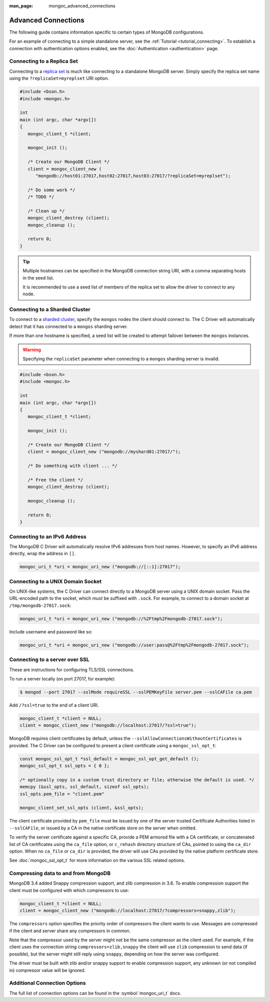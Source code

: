 :man_page: mongoc_advanced_connections

Advanced Connections
====================

The following guide contains information specific to certain types of MongoDB configurations.

For an example of connecting to a simple standalone server, see the :ref:`Tutorial <tutorial_connecting>`. To establish a connection with authentication options enabled, see the :doc:`Authentication <authentication>` page.

Connecting to a Replica Set
---------------------------

Connecting to a `replica set <http://docs.mongodb.org/manual/replication/>`_ is much like connecting to a standalone MongoDB server. Simply specify the replica set name using the ``?replicaSet=myreplset`` URI option.

.. code-block:: c

  #include <bson.h>
  #include <mongoc.h>

  int
  main (int argc, char *argv[])
  {
     mongoc_client_t *client;

     mongoc_init ();

     /* Create our MongoDB Client */
     client = mongoc_client_new (
        "mongodb://host01:27017,host02:27017,host03:27017/?replicaSet=myreplset");

     /* Do some work */
     /* TODO */

     /* Clean up */
     mongoc_client_destroy (client);
     mongoc_cleanup ();

     return 0;
  }

.. tip::

  Multiple hostnames can be specified in the MongoDB connection string URI, with a comma separating hosts in the seed list.

  It is recommended to use a seed list of members of the replica set to allow the driver to connect to any node.

Connecting to a Sharded Cluster
-------------------------------

To connect to a `sharded cluster <http://docs.mongodb.org/manual/sharding/>`_, specify the ``mongos`` nodes the client should connect to. The C Driver will automatically detect that it has connected to a ``mongos`` sharding server.

If more than one hostname is specified, a seed list will be created to attempt failover between the ``mongos`` instances.

.. warning::

  Specifying the ``replicaSet`` parameter when connecting to a ``mongos`` sharding server is invalid.

.. code-block:: c

  #include <bson.h>
  #include <mongoc.h>

  int
  main (int argc, char *argv[])
  {
     mongoc_client_t *client;

     mongoc_init ();

     /* Create our MongoDB Client */
     client = mongoc_client_new ("mongodb://myshard01:27017/");

     /* Do something with client ... */

     /* Free the client */
     mongoc_client_destroy (client);

     mongoc_cleanup ();

     return 0;
  }

Connecting to an IPv6 Address
-----------------------------

The MongoDB C Driver will automatically resolve IPv6 addresses from host names. However, to specify an IPv6 address directly, wrap the address in ``[]``.

.. code-block:: none

  mongoc_uri_t *uri = mongoc_uri_new ("mongodb://[::1]:27017");

Connecting to a UNIX Domain Socket
----------------------------------

On UNIX-like systems, the C Driver can connect directly to a MongoDB server using a UNIX domain socket. Pass the URL-encoded path to the socket, which *must* be suffixed with ``.sock``. For example, to connect to a domain socket at ``/tmp/mongodb-27017.sock``:

.. code-block:: none

  mongoc_uri_t *uri = mongoc_uri_new ("mongodb://%2Ftmp%2Fmongodb-27017.sock");

Include username and password like so:

.. code-block:: none

  mongoc_uri_t *uri = mongoc_uri_new ("mongodb://user:pass@%2Ftmp%2Fmongodb-27017.sock");

Connecting to a server over SSL
-------------------------------

These are instructions for configuring TLS/SSL connections.

To run a server locally (on port 27017, for example):

.. code-block:: none

  $ mongod --port 27017 --sslMode requireSSL --sslPEMKeyFile server.pem --sslCAFile ca.pem 

Add ``/?ssl=true`` to the end of a client URI.

.. code-block:: none

  mongoc_client_t *client = NULL;
  client = mongoc_client_new ("mongodb://localhost:27017/?ssl=true");

MongoDB requires client certificates by default, unless the ``--sslAllowConnectionsWithoutCertificates`` is provided. The C Driver can be configured to present a client certificate using a ``mongoc_ssl_opt_t``:

.. code-block:: none

  const mongoc_ssl_opt_t *ssl_default = mongoc_ssl_opt_get_default ();
  mongoc_ssl_opt_t ssl_opts = { 0 };

  /* optionally copy in a custom trust directory or file; otherwise the default is used. */
  memcpy (&ssl_opts, ssl_default, sizeof ssl_opts);
  ssl_opts.pem_file = "client.pem" 

  mongoc_client_set_ssl_opts (client, &ssl_opts);

The client certificate provided by ``pem_file`` must be issued by one of the server trusted Certificate Authorities listed in ``--sslCAFile``, or issued by a CA in the native certificate store on the server when omitted.

To verify the server certificate against a specific CA, provide a PEM armored file with a CA certificate, or concatenated list of CA certificates using the ``ca_file`` option, or ``c_rehash`` directory structure of CAs, pointed to using the ``ca_dir`` option. When no ``ca_file`` or ``ca_dir`` is provided, the driver will use CAs provided by the native platform certificate store.

See :doc:`mongoc_ssl_opt_t` for more information on the various SSL related options.

Compressing data to and from MongoDB
------------------------------------

MongoDB 3.4 added Snappy compression support, and zlib compression in 3.6.
To enable compression support the client must be configured with which compressors to use:

.. code-block:: none

  mongoc_client_t *client = NULL;
  client = mongoc_client_new ("mongodb://localhost:27017/?compressors=snappy,zlib");


The ``compressors`` option specifies the priority order of compressors the
client wants to use. Messages are compressed if the client and server share any
compressors in common.

Note that the compressor used by the server might not be the same compressor as
the client used.  For example, if the client uses the connection string
``compressors=zlib,snappy`` the client will use ``zlib`` compression to send
data (if possible), but the server might still reply using ``snappy``,
depending on how the server was configured.

The driver must be built with zlib and/or snappy support to enable compression
support, any unknown (or not compiled in) compressor value will be ignored.


Additional Connection Options
-----------------------------

The full list of connection options can be found in the :symbol:`mongoc_uri_t` docs.

